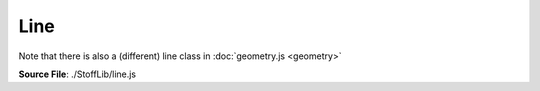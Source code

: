 Line
==========

Note that there is also a (different) line class in :doc:`geometry.js <geometry>`

**Source File**: ./StoffLib/line.js

.. js:class:: Line
 
 A line inside a sketch. Almost always you don't want to construct them directly, but use sketch methods to create them.

 **Constructor**:

 .. js:function:: constructor(endpoint_1, endpoint_2, sample_points, color = "black")
    
  **Parameters**:
   - endpoint_1 (*Point*): One endpoint (going to be ``this.p1``)
   - endpoint_2 (*Point*): Other endpoint (going to be ``this.p2``)
   - sample_points (*[]Vector*): The sample points of the line, see below
  
 **Attributes**:
 
 .. js:attribute:: sketch

    The sketch the line belongs to (this is set when adding a line to a sketch.)
    Note that many methods don't make sense when the line doesn't belong to a sketch.

    **Type**: Sketch
 
    **Default**: null
 
 .. js:attribute:: attributes
 
     Rendering attributes, based in svg rendering attributes. You probably don't want to modify this directly.
 
     **Type**: object
 
     **Default**:
    
     .. code-block:: javascript

        {
            stroke: "black",
            strokeWidth: 1,
            opacity: 1
        }

 .. js:attribute:: data
 
     A data attribute that you can use to associate custom data to the point which :doc:`behaves well under copying <todo>` and is also used for referencing specific points, see the :doc:`sketch methods. <sketch>` 
 
     **Type**: object
 
     **Default**: {}

 .. js:attribute:: p1
 
     The first endpoint. Depending on your level of abstraction you might want to try to not access this property that much. You can get the endpoints you are looking for also often by methods below or on a sketch.
 
     **Type**: Point

 .. js:attribute:: p2
 
     The second endpoint.
 
     **Type**: Point

 .. js:attribute:: sample_points
 
     An array of the sample points for this line. The sample point positions are relative to the endpoints.
     So ``(0,0)`` corresponds to ``this.p1`` and ``(0,1)`` corresponds to ``this.p2``. Furthermore we expect the first point in the array to correspond to ``this.p1`` and the last one to ``this.p2``.

     **Type**: []Point

 **Methods**:

 .. js:function:: offset_sample_points(radius, direction = false)
     
  Returns the (absolute) sample points of the line, offset by ``radius`` in the specified direction.
  This is like tracing out the line with a circle of radius ``radius`` on a plate of sand and taking either
  the top or bottom part of the resulting shape, cut of directly above/below the endpoints.
 
  **Parameters**
    - radius (*number*): Radius of the tracing disc. If negative we swap take the other path
    - direction (*boolean*): Whether to take the top (false) or bottom (true) part of the outlined shape. Here top and bottom are relative to the orientation (``this.p1`` -> ``this.p2``)

  **Returns**:
    - *[]Vector*: The absolute sample points of the resulting path

 .. js:function:: set_endpoints(p1,p2)
     
  Sets the endpoints of the line. This also takes care of telling all involved points whether the line is connected to them. 
 
  **Parameters**
    - p1 (*Point*)
    - p2 (*Point*)

  **Returns**
    - *this*

 .. js:function:: remove()
     
  Removes the line from its sketch. Throws if it doesn't belong to any.

 .. js:function:: other_endpoint(pt)
     
  Returns the other endpoint of the line. Throws if ``pt`` is not an endpoint of the line.
 
  **Parameters**
    - pt (*Point*)
  
  **Returns**:
    - *Point*


 .. js:function:: has_endpoint(pt)
     
  Same as

  .. code-block:: javascript

    this.p1 == pt || this.p2 == pt;
 
  **Parameters**
    - pt (*Point*)
  
  **Returns**:
    - *boolean*

 .. js:function:: is_deleted()
     
  Same as

  .. code-block:: javascript

    this.sketch == null;

  If you use the library as indended, you shouldn't use lines without a sketch
  (unless perhaps you have just constructed them.)
  
  **Returns**:
    - *boolean*



 .. js:function:: set_changed_endpoint(p1, p2)
     
  Expects (at least) one of the points already be an endpoint of the line.
  This methods set the other endpoint to the other point. E.g. if ``this.p1 == p1`` then it sets ``this.p2 = p2``.
  You might want to use this function instead of ``this.set_endpoints`` to preserve orientation.

  **Returns**:
    - *this*

 .. js:function:: replace_endpoint(p1, p2)
     
  Expects ``p1`` to already be an endpoint of this. Then replaces that endpoint by ``p2``.

  **Returns**:
    - *this*

 .. js:function:: replace_endpoint(p1, p2)
     
  Expects ``p1`` to already be an endpoint of this. Then replaces that endpoint by ``p2``.

  **Returns**:
    - *this*

 .. js:function:: set_color(color)
 
  **Parameters**:
    - color (*string*)
 
  **Returns**:
    - this
  
 .. js:function:: get_color()

  **Returns**:
    - *string*
  
 .. js:function:: set_attribute(attr, value)
     
  Sets a rendering attribute, same as

  ``this.atrributes[attr] = value``.

  Later this might be used to unify the terminology for setting the same attribute on lines and points.
 
  **Parameters**:
   - attr (*string*)
   - value (*string*)
 
  **Returns**:
    - this
  
 .. js:function:: get_sample_points()
     
  Returns a reference to the lines (relative) sample points.
 
  **Returns**:
  - *[]Vector*
  
 .. js:function:: copy_sample_points()
     
  Returns a copy of the lines (relative) sample points.
 
  **Returns**:
  - *[]Vector*
  
 .. js:function:: is_straight()
     
  Returns whether the line is straight (doesn't mean it has to be an instance of ``StraightLine()``.)
 
  **Returns**:
  - *boolean*
  
 .. js:function:: is_convex()
     
  Returns whether the line is (not neccessarily strictly) convex.
 
  **Returns**:
  - *boolean*

 .. js:function:: connected_component()
     
  Same as ``new ConnectedComponent(this)``, see :doc:`ConnectedComponent <connected_component>`.
 
  **Returns**:
    - *ConnectedComponent*
  
 .. js:function:: get_to_relative_function()
     
  Returns a function to transform absolute coordinates to relative coordinates (angle preserving, with ``this.p1`` becoming ``(0,0)`` and ``this.p2`` becoming ``(1,0)``)
 
  **Returns**:
  - *(Vector) => Vector*
  
 .. js:function:: get_to_absolute_function()
     
  Returns a function to transform relative coordinates to absolute coordinates (angle preserving, with ``(0,0)`` becoming ``this.p1`` and ``(1,0)`` becoming ``this.p2``)
 
  **Returns**:
  - *(Vector) => Vector*
  
 .. js:function:: vec_to_absolute(vec)
     
  Same as
 
  .. code-block:: javascript

    this.get_to_absolute_function()(vec)

  **Returns**:
  - *Vector*
  
 .. js:function:: get_absolute_sample_points(vec)
     
  Returns the sample points with their absolute position. (Note this is not a reference to anything used internally.)

  **Returns**:
  - *[]Vector*
  
 .. js:function:: get_line_vector(vec)
     
  Same as

  .. code-block:: javascript

    this.p2.subtract(this.p1)

  **Returns**:
  - *Vector*
  
 .. js:function:: get_endpoints(vec)
     
  Same as

  .. code-block:: javascript

    [this.p1, this.p2];

  **Returns**:
  - *[2]Vector*

 .. js:function:: orientation(p1, p2 = null)
     
  ``p1`` and if given ``p2`` are assumed to be endpoints of the line.
  Returns $\\pm 1$ depending on whether ``p1 == this.p1``.
  This method is indended to make calculations/constructions independend of which endpoint is ``this.p1`` and which ``this.p2``

  **Returns**:
  - *+1|-1*

 .. js:function:: same_orientation(p1, p2 = null)
     
  ``p1`` and if given ``p2`` are assumed to be endpoints of the line. Then its the same as

  .. code-block:: javascript

    this.p1 == p1

  **Returns**:
  - *boolean*
  
 .. js:function:: get_tangent_line(pt)
     
  Returns the tangent line to ``pt`` along the curve.
 
  **Parameters**:
   - pt (*vector*)
 
  **Returns**:
    - *Geometry.Line*
  
 .. js:function:: get_tangent_line(pt)
     
  Returns the tangent vector to ``pt`` along the curve.
  It will point from ``this.p1`` to ``this.p2`` unless you explicitly put there in, then they point outward.
 
  **Parameters**:
   - pt (*vector*)
 
  **Returns**:
    - *Geometry.Line*
  
 .. js:function:: mirror(direction = false)
     
  Mirrors the line perpendicular to the endpoints (``direction = false``) or such that the endpoints are swapped (``direction = true``).
  Note that in the later case also ``this.p1`` and ``this.p2`` swap. 

  **Returns**:
    - *this*
  
 .. js:function:: swap_orientation()
     
  Swaps ``this.p1`` and ``this.p2`` without changing how the line looks from the outside.
  I.e. also reversing the sample points and adjusting their positions correctly. 

  **Returns**:
    - *this*
  
 .. js:function:: stretch(factor = 1)
     
  Stretches the sample points perpendicular to the direction ``this.p1 -> this.p2``.

  **Returns**:
    - *this*
  
 .. js:function:: endpoint_distance()
     
  Returns the distance between the endpoints. Same as

  .. code-block:: javascript

    this.p1.distance(this.p2);

  **Returns**:
    - *number*

 .. js:function:: get_length()
     
  Returns the length of the line.

  **Returns**:
    - *number*

 .. js:function:: get_bounding_box()
     
  Returns the bounding box of the curve. It looks like:

  .. code-block:: javascript

    {
        width:  Number,
        height: Number,
        top_left:     Vector,
        top_right:    Vector,
        bottom_left:  Vector,
        bottom_right: Vector
    }

  **Returns**:
    - *object*

 .. js:function:: convex_hull()
     
  Same as

  .. code-block:: javascript

    Geometry.convex_hull(this.get_absolute_sample_points());

  **Returns**:
    - *[]Vector*

 .. js:function:: is_adjacent(thing)
     
  ``thing`` is either a point of line. If it is a point we return whether it is an endpoint of this line.
  If it is a line we return whether they have a point in common.

  **Parameters**
    - thing (*Point|Line*)

  **Returns**:
    - *boolean*

 .. js:function:: common_endpoint(line)
     
  Returns a common endpoint between this line and ``line`` if it exists.

  **Returns**:
    - *Point|null*

 .. js:function:: position_at_length(length, reversed = false)
     
  Returns the vector a certain length along the line. Length has to be at most the lines length.
  If the length is negative that is the same as negating ``reversed``.

  **Parameters**:
    - length (*number*)
    - reversed (*boolean*) whether to take the distance along the curve starting ad ``this.p1`` (*false*) or ``this.p2`` (*true*)

  **Returns**:
    - *Vector*

 .. js:function:: position_at_fraction(f, reversed = false)
     
  Returns the vector a certain fraction ``f`` of the total length along the line.
  If the fraction is negative that is the same as negating ``reversed``.

  **Parameters**:
    - f (*number*)
    - reversed (*boolean*) whether to take the distance along the curve starting ad ``this.p1`` (*false*) or ``this.p2`` (*true*)

  **Returns**:
    - *Vector*

 .. js:function:: closest_position(vec)
     
  Returns the closest position on the line to the specified vector ``vec``.

  **Parameters**:
    - vec (*Vector*)

  **Returns**:
    - *Vector*

 .. js:function:: minimal_distance(vec)
     
  Returns the minimal distance from a line to the specified vector ``vec``.

  **Parameters**:
    - vec (*Vector*)

  **Returns**:
    - *number*

 .. js:function:: set_sketch(s)
     
  Sets the sketch of the line.

  **Parameters**:
    - s (*Sketch*)

  **Returns**:
    - *this*

 .. js:function:: toString()

  **Returns**:
    - *"[Line]"*

 .. js:function:: toJSON()

  **Returns**:
  
  .. code-block:: javascript

    {
      p1: [this.p1.x, this.p1.y],
      p2: [this.p1.x, this.p1.y],
      sample_points: this.sample_points.map(p => [p.x, p.y])
    }

 .. js:function:: self_intersects()
  
  Returns whether the line self-intersects. This currently is somewhat slow.. to be improved.
  Most likely you don't want lines self-intersecting.

  **Returns**:
    - *boolean*

 **Dev methods**

 Dev methods are things which shouldn't be used in production but can be helpful for development,
 perhaps integrated with the surrounding environment and breaking if changing that.

 .. js:function:: dev.mark_endpoints()
     
  Marks the line and its endpoints in the sketch, by setting rendering attributes.


.. js:class:: StraightLine
 
 ``class StraightLine extends Line``
 A straight line inside a sketch. Same functionality as ``class Line`` but faster implementations.

 **Constructor**:

 .. js:function:: constructor(endpoint_1, endpoint_2, density)
    
  **Parameters**:
   - endpoint_1 (*Point*): One endpoint (going to be ``this.p1``)
   - endpoint_2 (*Point*): Other endpoint (going to be ``this.p2``)
   - density (*number*): How tightly the sample points should be spaces. There will be ``Math.ceil(1 / density)`` line segments.
  